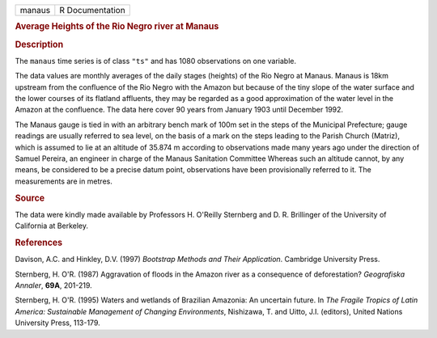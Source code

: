 .. container::

   .. container::

      ====== ===============
      manaus R Documentation
      ====== ===============

      .. rubric:: Average Heights of the Rio Negro river at Manaus
         :name: average-heights-of-the-rio-negro-river-at-manaus

      .. rubric:: Description
         :name: description

      The ``manaus`` time series is of class ``"ts"`` and has 1080
      observations on one variable.

      The data values are monthly averages of the daily stages (heights)
      of the Rio Negro at Manaus. Manaus is 18km upstream from the
      confluence of the Rio Negro with the Amazon but because of the
      tiny slope of the water surface and the lower courses of its
      flatland affluents, they may be regarded as a good approximation
      of the water level in the Amazon at the confluence. The data here
      cover 90 years from January 1903 until December 1992.

      The Manaus gauge is tied in with an arbitrary bench mark of 100m
      set in the steps of the Municipal Prefecture; gauge readings are
      usually referred to sea level, on the basis of a mark on the steps
      leading to the Parish Church (Matriz), which is assumed to lie at
      an altitude of 35.874 m according to observations made many years
      ago under the direction of Samuel Pereira, an engineer in charge
      of the Manaus Sanitation Committee Whereas such an altitude
      cannot, by any means, be considered to be a precise datum point,
      observations have been provisionally referred to it. The
      measurements are in metres.

      .. rubric:: Source
         :name: source

      The data were kindly made available by Professors H. O'Reilly
      Sternberg and D. R. Brillinger of the University of California at
      Berkeley.

      .. rubric:: References
         :name: references

      Davison, A.C. and Hinkley, D.V. (1997) *Bootstrap Methods and
      Their Application*. Cambridge University Press.

      Sternberg, H. O'R. (1987) Aggravation of floods in the Amazon
      river as a consequence of deforestation? *Geografiska Annaler*,
      **69A**, 201-219.

      Sternberg, H. O'R. (1995) Waters and wetlands of Brazilian
      Amazonia: An uncertain future. In *The Fragile Tropics of Latin
      America: Sustainable Management of Changing Environments*,
      Nishizawa, T. and Uitto, J.I. (editors), United Nations University
      Press, 113-179.
